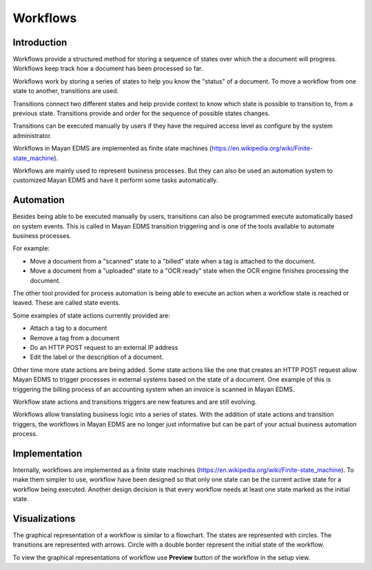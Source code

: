 *********
Workflows
*********

Introduction
============

Workflows provide a structured method for storing a sequence of states over
which the a document will progress. Workflows keep track how a document has
been processed so far.

Workflows work by storing a series of states to help you know the "status"
of a document. To move a workflow from one state to another, transitions are
used.

Transitions connect two different states and help provide context to know
which state is possible to transition to, from a previous state. Transitions
provide and order for the sequence of possible states changes.

Transitions can be executed manually by users if they have the required access
level as configure by the system administrator.

.. blockdiag::
   :caption: Example workflow. Circles represent states, rectangles represent transitions.

      span_width = 30;

      submitted [shape = circle, width = 60, height = 60];
      approved [shape = circle, width = 60, height = 60];
      rejected [shape = circle, width = 60, height = 60];
      archived [shape = circle, width = 60, height = 60];

      approve [label = approve];
      reject [label = reject];
      reopen [label = "re-open"];


      submitted -> approve -> approved;
      approved -> archived;
      submitted -> reject -> rejected;
      rejected -> archived;
      archived -> reopen -> submitted;



Workflows in Mayan EDMS are implemented as finite state machines
(https://en.wikipedia.org/wiki/Finite-state_machine).

Workflows are mainly used to represent business processes. But they can also be
used an automation system to customized Mayan EDMS and have it perform some
tasks automatically.


Automation
==========

Besides being able to be executed manually by users, transitions can also be
programmed execute automatically based on system events. This is called in
Mayan EDMS transition triggering and is one of the tools available to
automate business processes.

For example:

* Move a document from a "scanned" state to a "billed" state
  when a tag is attached to the document.
* Move a document from a "uploaded" state to a "OCR ready" state
  when the OCR engine finishes processing the document.

The other tool provided for process automation is being able to execute an
action when a workflow state is reached or leaved. These are called state
events.

Some examples of state actions currently provided are:

* Attach a tag to a document
* Remove a tag from a document
* Do an HTTP POST request to an external IP address
* Edit the label or the description of a document.

Other time more state actions are being added. Some state actions like the one
that creates an HTTP POST request allow Mayan EDMS to trigger processes in
external systems based on the state of a document. One example of this is
triggering the billing process of an accounting system when an invoice is
scanned in Mayan EDMS.

Workflow state actions and transitions triggers are new features and are still
evolving.

Workflows allow translating business logic into a series of states. With the
addition of state actions and transition triggers, the workflows in Mayan EDMS
are no longer just informative but can be part of your actual business
automation process.


Implementation
==============

Internally, workflows are implemented as a finite state machines
(https://en.wikipedia.org/wiki/Finite-state_machine). To make them simpler to
use, workflow have been designed so that only one state can be the current
active state for a workflow being executed. Another design decision is that
every workflow needs at least one state marked as the initial state.


Visualizations
==============

The graphical representation of a workflow is similar to a flowchart. The
states are represented with circles. The transitions are represented with
arrows. Circle with a double border represent the initial state of the workflow.

To view the graphical representations of workflow use **Preview** button of
the workflow in the setup view.
